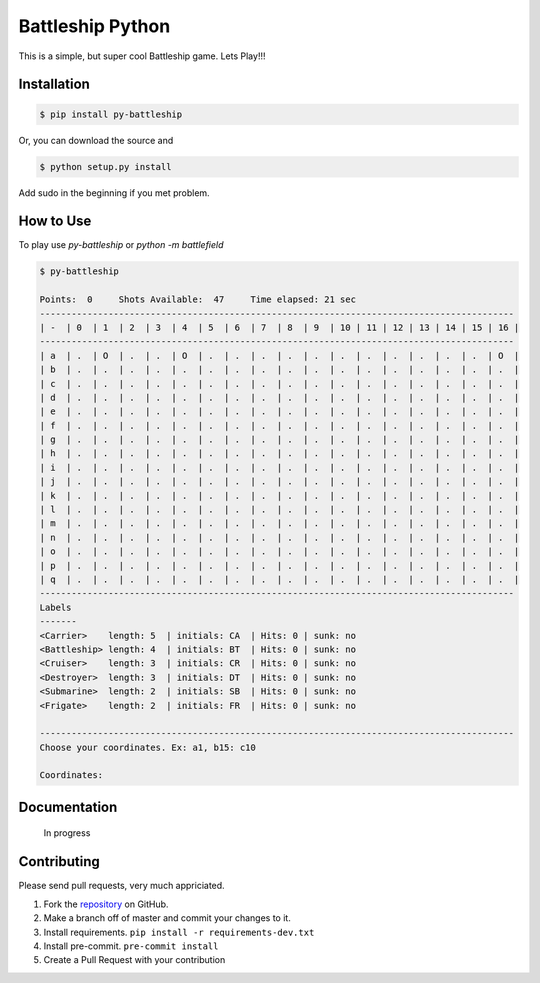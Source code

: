 =================
Battleship Python
=================

|PyPI latest| |PyPI Version| |PyPI License|


This is a simple, but super cool Battleship game. Lets Play!!!


Installation
------------

.. code-block:: bash

   $ pip install py-battleship

Or, you can download the source and

.. code-block:: bash

   $ python setup.py install

Add sudo in the beginning if you met problem.


How to Use
----------

To play use `py-battleship` or `python -m battlefield`

.. code-block:: bash

    $ py-battleship

    Points:  0     Shots Available:  47     Time elapsed: 21 sec
    ------------------------------------------------------------------------------------------
    | -  | 0  | 1  | 2  | 3  | 4  | 5  | 6  | 7  | 8  | 9  | 10 | 11 | 12 | 13 | 14 | 15 | 16 |
    ------------------------------------------------------------------------------------------
    | a  | .  | O  | .  | .  | O  | .  | .  | .  | .  | .  | .  | .  | .  | .  | .  | .  | O  |
    | b  | .  | .  | .  | .  | .  | .  | .  | .  | .  | .  | .  | .  | .  | .  | .  | .  | .  |
    | c  | .  | .  | .  | .  | .  | .  | .  | .  | .  | .  | .  | .  | .  | .  | .  | .  | .  |
    | d  | .  | .  | .  | .  | .  | .  | .  | .  | .  | .  | .  | .  | .  | .  | .  | .  | .  |
    | e  | .  | .  | .  | .  | .  | .  | .  | .  | .  | .  | .  | .  | .  | .  | .  | .  | .  |
    | f  | .  | .  | .  | .  | .  | .  | .  | .  | .  | .  | .  | .  | .  | .  | .  | .  | .  |
    | g  | .  | .  | .  | .  | .  | .  | .  | .  | .  | .  | .  | .  | .  | .  | .  | .  | .  |
    | h  | .  | .  | .  | .  | .  | .  | .  | .  | .  | .  | .  | .  | .  | .  | .  | .  | .  |
    | i  | .  | .  | .  | .  | .  | .  | .  | .  | .  | .  | .  | .  | .  | .  | .  | .  | .  |
    | j  | .  | .  | .  | .  | .  | .  | .  | .  | .  | .  | .  | .  | .  | .  | .  | .  | .  |
    | k  | .  | .  | .  | .  | .  | .  | .  | .  | .  | .  | .  | .  | .  | .  | .  | .  | .  |
    | l  | .  | .  | .  | .  | .  | .  | .  | .  | .  | .  | .  | .  | .  | .  | .  | .  | .  |
    | m  | .  | .  | .  | .  | .  | .  | .  | .  | .  | .  | .  | .  | .  | .  | .  | .  | .  |
    | n  | .  | .  | .  | .  | .  | .  | .  | .  | .  | .  | .  | .  | .  | .  | .  | .  | .  |
    | o  | .  | .  | .  | .  | .  | .  | .  | .  | .  | .  | .  | .  | .  | .  | .  | .  | .  |
    | p  | .  | .  | .  | .  | .  | .  | .  | .  | .  | .  | .  | .  | .  | .  | .  | .  | .  |
    | q  | .  | .  | .  | .  | .  | .  | .  | .  | .  | .  | .  | .  | .  | .  | .  | .  | .  |
    ------------------------------------------------------------------------------------------
    Labels
    -------
    <Carrier>    length: 5  | initials: CA  | Hits: 0 | sunk: no
    <Battleship> length: 4  | initials: BT  | Hits: 0 | sunk: no
    <Cruiser>    length: 3  | initials: CR  | Hits: 0 | sunk: no
    <Destroyer>  length: 3  | initials: DT  | Hits: 0 | sunk: no
    <Submarine>  length: 2  | initials: SB  | Hits: 0 | sunk: no
    <Frigate>    length: 2  | initials: FR  | Hits: 0 | sunk: no

    ------------------------------------------------------------------------------------------
    Choose your coordinates. Ex: a1, b15: c10

    Coordinates:

Documentation
-------------

    In progress


Contributing
------------

Please send pull requests, very much appriciated.


1. Fork the `repository <https://github.com/rhenter/battleship-python>`_ on GitHub.
2. Make a branch off of master and commit your changes to it.
3. Install requirements. ``pip install -r requirements-dev.txt``
4. Install pre-commit. ``pre-commit install``
5. Create a Pull Request with your contribution



.. |PyPI Version| image:: https://img.shields.io/pypi/pyversions/py-battleship.svg?maxAge=2592000
   :target: https://pypi.python.org/pypi/py-battleship
.. |PyPI License| image:: https://img.shields.io/pypi/l/py-battleship.svg?maxAge=2592000
   :target: https://github.com/rhenter/battleship-python/blob/master/LICENSE
.. |PyPI latest| image:: https://img.shields.io/pypi/v/py-battleship.svg?maxAge=360
   :target: https://pypi.python.org/pypi/py-battleship
